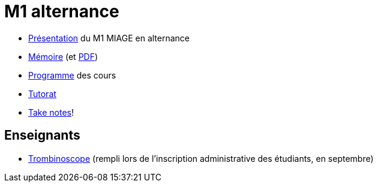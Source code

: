 = M1 alternance

* https://github.com/Dauphine-MIDO/M1-alternance/raw/master/Pr%C3%A9sentation%20M1%20Miage.pdf[Présentation] du M1 MIAGE en alternance
* https://github.com/Dauphine-MIDO/M1-app/blob/master/M%C3%A9moire.adoc[Mémoire] (et https://github.com/Dauphine-MIDO/M1-alternance/raw/master/M%C3%A9moire.pdf[PDF])
* https://dauphine.psl.eu/formations/masters/informatique/m1-methodes-informatiques-appliquees-a-la-gestion-des-entreprises/formation[Programme] des cours
* https://github.com/Dauphine-MIDO/M1-app/blob/master/Tutorat.adoc[Tutorat]
* https://github.com/oliviercailloux/Teaching/blob/main/README.adoc#take-notes[Take notes]!

//* https://docs.google.com/spreadsheets/d/15CiuejRCSkYZrPvhuQRIFRg2xbb0DKYkvSm8bW_LmxI/edit?usp=sharing[Associations] entre étudiants et cours optionnels
//* https://github.com/Dauphine-MIDO/M1-app/blob/master/Stage%20dev.adoc[Offre] de stage
//* https://mido.dauphine.fr/fileadmin/mediatheque/mido/emploi_du_temps/emploi_du_temps_M1-IAGE-app.pdf[Emploi] du temps
//* Diapos de présentation (mars 2020) du https://github.com/Dauphine-MIDO/M1-app/raw/master/Pr%C3%A9sentation%20M2%20ID.pdf[M2 ID] (par Cristina Bazgan), https://universitedauphine-my.sharepoint.com/:b:/g/personal/khalid_belhajjame_lamsade_dauphine_fr/ER4Pd4tfElVBsdApeIZ4NZkBgH0zLqJD3x7TFLbR-Nz0bQ?e=q9NfNo[M2 SITN] (par Khalid Belhajjame), https://github.com/Dauphine-MIDO/M1-app/raw/master/Pr%C3%A9sentation%20M2%20IF.pdf[M2 IF] (par Michael Lampis), https://github.com/Dauphine-MIDO/M1-app/raw/master/Pr%C3%A9sentation%20M2%20IASD%20Apprentissage.pdf[M2 IASD] (par Tristan Canzenave)

== Enseignants
* https://trombis.dauphine.fr/?dn=cn=structure-etu-vet/A4AMIA-100/2020,ou=groups,dc=dauphine,dc=fr[Trombinoscope] (rempli lors de l’inscription administrative des étudiants, en septembre)


